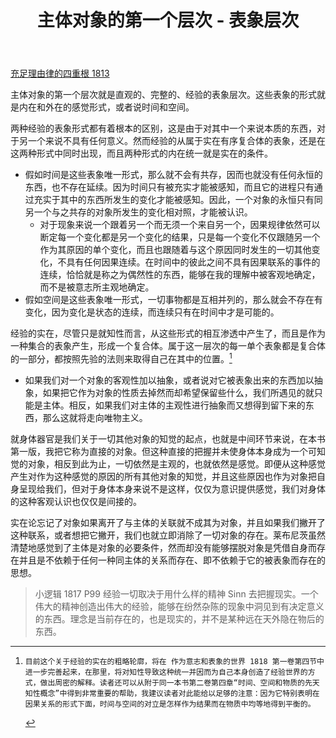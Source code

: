 #+TITLE: 主体对象的第一个层次 - 表象层次
#+OPTIONS: num:nil
#+HTML_HEAD: <link rel="stylesheet" type="text/css" href="./emacs-book.css" />

[[./as1.充足理由律的四重根-1813.org][充足理由律的四重根 1813]]

主体对象的第一个层次就是直观的、完整的、经验的表象层次。这些表象的形式就是内在和外在的感觉形式，或者说时间和空间。

两种经验的表象形式都有着根本的区别，这是由于对其中一个来说本质的东西，对于另一个来说不具有任何意义。然而经验的从属于实在有序复合体的表象，还是在这两种形式中同时出现，而且两种形式的内在统一就是实在的条件。

- 假如时间是这些表象唯一形式，那么就不会有共存，因而也就没有任何永恒的东西，也不存在延续。因为时间只有被充实才能被感知，而且它的进程只有通过充实于其中的东西所发生的变化才能被感知。因此，一个对象的永恒只有同另一个与之共存的对象所发生的变化相对照，才能被认识。
  - 对于现象来说一个跟着另一个而无须一个来自另一个，因果规律依然可以断定每一个变化都是另一个变化的结果，只是每一个变化不仅跟随另一个作为其原因的单个变化，而且也跟随着与这个原因同时发生的一切其他变化，不具有任何因果连续。在时间中的彼此之间不具有因果联系的事件的连续，恰恰就是称之为偶然性的东西，能够在我的理解中被客观地确定，而不是被意志所主观地确定。
- 假如空间是这些表象唯一形式，一切事物都是互相并列的，那么就会不存在有变化，因为变化是状态的连续，而连续只有在时间中才是可能的。

经验的实在，尽管只是就知性而言，从这些形式的相互渗透中产生了，而且是作为一种集合的表象产生，形成一个复合体。属于这一层次的每一单个表象都是复合体的一部分，都按照先验的法则来取得自己在其中的位置。[fn:1]

- 如果我们对一个对象的客观性加以抽象，或者说对它被表象出来的东西加以抽象，如果把它作为对象的性质去掉然而却希望保留些什么，我们所遇见的就只能是主体。相反，如果我们对主体的主观性进行抽象而又想得到留下来的东西，那么这就将走向唯物主义。

就身体器官是我们关于一切其他对象的知觉的起点，也就是中间环节来说，在本书第一版，我把它称为直接的对象。但这种直接的把握并未使身体本身成为一个可知觉的对象，相反到此为止，一切依然是主观的，也就依然是感觉。即便从这种感觉产生对作为这种感觉的原因的所有其他对象的知觉，并且这些原因也作为对象把自身呈现给我们，但对于身体本身来说不是这样，仅仅为意识提供感觉，我们对身体的这种客观认识也仅仅是间接的。

实在论忘记了对象如果离开了与主体的关联就不成其为对象，并且如果我们撇开了这种联系，或者想把它撇开，我们也就立即消除了一切对象的存在。莱布尼茨虽然清楚地感觉到了主体是对象的必要条件，然而却没有能够摆脱对象是凭借自身而存在并且是不依赖于任何一种同主体的关系而存在、即不依赖于它的被表象而存在的思想。

#+begin_quote
小逻辑 1817 P99 经验一切取决于用什么样的精神 Sinn 去把握现实。一个伟大的精神创造出伟大的经验，能够在纷然杂陈的现象中洞见到有决定意义的东西。理念是当前存在的，也是现实的，并不是某种远在天外隐在物后的东西。
#+end_quote

[fn:1]: 目前这个关于经验的实在的粗略轮廓，将在 作为意志和表象的世界 1818 第一卷第四节中进一步完善起来，在那里，将对知性导致这种统一并因而为自己本身创造了经验世界的方式，做出周密的解释。读者还可以从附于同一本书第二卷第四章“时间、空间和物质的先天知性概念”中得到非常重要的帮助，我建议读者对此能给以足够的注意：因为它特别表明在因果关系的形式下面，时间与空间的对立是怎样作为结果而在物质中均等地得到平衡的。
